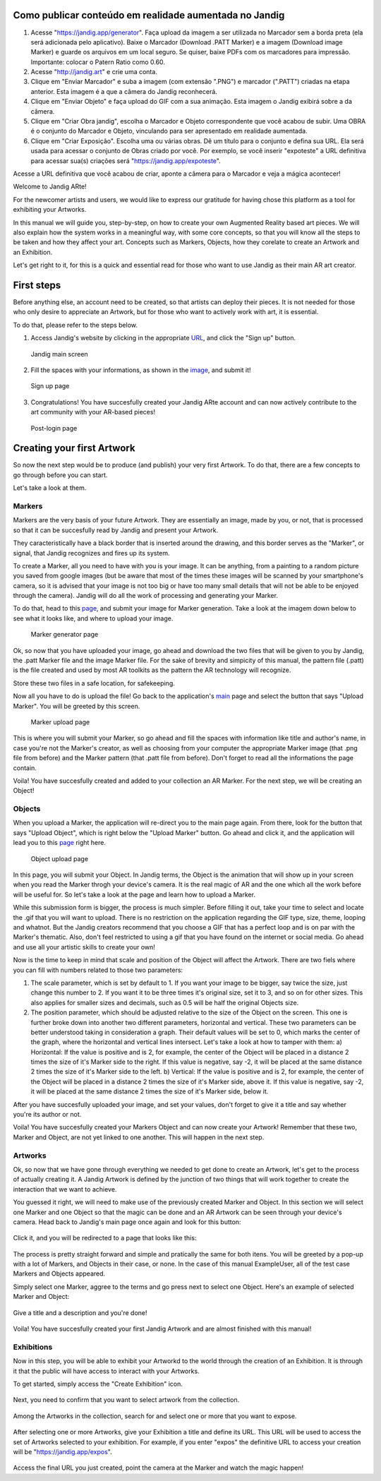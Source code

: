 Como publicar conteúdo em realidade aumentada no Jandig
=======================================================

1) Acesse "https://jandig.app/generator". Faça upload da imagem a
   ser utilizada no Marcador sem a borda preta (ela será adicionada pelo
   aplicativo). Baixe o Marcador (Download .PATT Marker) e a imagem
   (Download image Marker) e guarde os arquivos em um local seguro. Se
   quiser, baixe PDFs com os marcadores para impressão. Importante:
   colocar o Patern Ratio como 0.60.

2) Acesse "http://jandig.art" e crie uma conta.

3) Clique em "Enviar Marcador" e suba a imagem (com extensão ".PNG") e
   marcador (".PATT") criadas na etapa anterior. Esta imagem é a que a
   câmera do Jandig reconhecerá.

4) Clique em "Enviar Objeto" e faça upload do GIF com a sua animação.
   Esta imagem o Jandig exibirá sobre a da câmera.

5) Clique em "Criar Obra jandig", escolha o Marcador e Objeto
   correspondente que você acabou de subir. Uma OBRA é o conjunto do
   Marcador e Objeto, vinculando para ser apresentado em realidade
   aumentada.

6) Clique em "Criar Exposição". Escolha uma ou várias obras. Dê um
   título para o conjunto e defina sua URL. Ela será usada para acessar
   o conjunto de Obras criado por você. Por exemplo, se você inserir
   "expoteste" a URL definitiva para acessar sua(s) criações será
   "https://jandig.app/expoteste".

Acesse a URL definitiva que você acabou de criar, aponte a câmera para
o Marcador e veja a mágica acontecer!


Welcome to Jandig ARte!

For the newcomer artists and users, we would like to express our gratitude for having chose this platform as a tool for exhibiting your Artworks.

In this manual we will guide you, step-by-step, on how to create your own Augmented Reality based art pieces. We will also explain how the system works in a meaningful way, with some core concepts, so that you will know all the steps to be taken and how they affect your art. Concepts such as Markers, Objects, how they corelate to create an Artwork and an Exhibition.

Let's get right to it, for this is a quick and essential read for those who want to use Jandig as their main AR art creator.

First steps
===========

Before anything else, an account need to be created, so that artists can deploy their pieces. It is not needed for those who only desire to appreciate an Artwork, but for those who want to actively work with art, it is essential.

To do that, please refer to the steps below.

1) Access Jandig's website by clicking in the appropriate `URL`_, and click the "Sign up" button.

.. _URL: jandig.app

.. _image: https://jandig.app/users/signup/

.. figure:: ../docs/images/main-page-jandig.png
   :scale: 50%
   :alt: Jandig main screen
   :target: jandig.app
   
   Jandig main screen



2) Fill the spaces with your informations, as shown in the `image`_, and submit it!

.. figure:: ../docs/images/sign-up-page.png
   :scale: 50%
   :alt: Sign up page
   :target: jandig.app/users/signup
   
   Sign up page


3) Congratulations! You have succesfully created your Jandig ARte account and can now actively contribute to the art community with your AR-based pieces!

.. figure:: ../docs/images/main-page-logged.png
   :scale: 50%
   :alt: Post-login page
   :target: jandig.app

   Post-login page


Creating your first Artwork
===========================

So now the next step would be to produce (and publish) your very first Artwork. To do that, there are a few concepts to go through before you can start.

Let's take a look at them.

Markers
-------

Markers are the very basis of your future Artwork. They are essentially an image, made by you, or not, that is processed so that it can be succesfully read by Jandig and present your Artwork. 

They caracteristically have a black border that is inserted around the drawing, and this border serves as the "Marker", or signal, that Jandig recognizes and fires up its system. 

To create a Marker, all you need to have with you is your image. It can be anything, from a painting to a random picture you saved from google images (but be aware that most of the times these images will be scanned by your smartphone's camera, so it is advised that your image is not too big or have too many small details that will not be able to be enjoyed through the camera). Jandig will do all the work of processing and generating your Marker.

To do that, head to this `page`_, and submit your image for Marker generation. Take a look at the imagem down below to see what it looks like, and where to upload your image.

.. _page: https://jandig.app/generator/

.. figure:: ../docs/images/marker-generator.png
   :scale: 50%
   :alt: Marker generator page
   :target: https://jandig.app/generator/

   Marker generator page

Ok, so now that you have uploaded your image, go ahead and download the two files that will be given to you by Jandig, the .patt Marker file and the image Marker file. For the sake of brevity and simpicity of this manual, the pattern file (.patt) is the file created and used by most AR toolkits as the pattern the AR technology will recognize.

Store these two files in a safe location, for safekeeping.

Now all you have to do is upload the file! Go back to the application's `main`_ page and select the button that says "Upload Marker". You will be greeted by this screen.

.. _main: https://jandig.app

.. figure:: ../docs/images/upload-marker.png
   :scale: 50%
   :alt: Marker upload page
   :target: https://jandig.app/users/markers/upload/
   
   Marker upload page
   
This is where you will submit your Marker, so go ahead and fill the spaces with information like title and author's name, in case you're not the Marker's creator, as well as choosing from your computer the appropriate Marker image (that .png file from before) and the Marker pattern (that .patt file from before). Don't forget to read all the informations the page contain.

Voila! You have succesfully created and added to your collection an AR Marker. For the next step, we will be creating an Object!

Objects
-------

When you upload a Marker, the application will re-direct you to the main page again. From there, look for the button that says "Upload Object", which is right below the "Upload Marker" button. Go ahead and click it, and the application will lead you to this `page`_ right here.

.. figure:: ../docs/images/upload-object.png
   :scale: 50%
   
   Object upload page
 
In this page, you will submit your Object. In Jandig terms, the Object is the animation that will show up in your screen when you read the Marker throgh your device's camera. It is the real magic of AR and the one which all the work before will be useful for. So let's take a look at the page and learn how to upload a Marker.

While this submission form is bigger, the process is much simpler. Before filling it out, take your time to select and locate the .gif that you will want to upload. There is no restriction on the application regarding the GIF type, size, theme, looping and whatnot. But the Jandig creators recommend that you choose a GIF that has a perfect loop and is on par with the Marker's thematic. Also, don't feel restricted to using a gif that you have found on the internet or social media. Go ahead and use all your artistic skills to create your own! 

Now is the time to keep in mind that scale and position of the Object will affect the Artwork. There are two fiels where you can fill with numbers related to those two parameters:

1) The scale parameter, which is set by default to 1. If you want your image to be bigger, say twice the size, just change this number to 2. If you want it to be three times it's original size, set it to 3, and so on for other sizes. This also applies for smaller sizes and decimals, such as 0.5 will be half the original Objects size.
2) The position parameter, which should be adjusted relative to the size of the Object on the screen. This one is further broke down into another two different parameters, horizontal and vertical. These two parameters can be better understood taking in consideration a graph. Their default values will be set to 0, which marks the center of the graph, where the horizontal and vertical lines intersect. Let's take a look at how to tamper with them:
   a) Horizontal: If the value is positive and is 2, for example, the center of the Object will be placed in a distance 2 times the size of it's Marker side to the right. If this value is negative, say -2, it will be placed at the same distance 2 times the size of it's Marker side to the left.
   b) Vertical: If the value is positive and is 2, for example, the center of the Object will be placed in a distance 2 times the size of it's Marker side, above it. If this value is negative, say -2, it will be placed at the same distance 2 times the size of it's Marker side, below it.
   
After you have succesfully uploaded your image, and set your values, don't forget to give it a title and say whether you're its author or not. 

Voila! You have succesfully created your Markers Object and can now create your Artwork! Remember that these two, Marker and Object, are not yet linked to one another. This will happen in the next step.

Artworks
--------

Ok, so now that we have gone through everything we needed to get done to create an Artwork, let's get to the process of actually creating it. A Jandig Artwork is defined by the junction of two things that will work together to create the interaction that we want to achieve.

You guessed it right, we will need to make use of the previously created Marker and Object. In this section we will select one Marker and one Object so that the magic can be done and an AR Artwork can be seen through your device's camera. Head back to Jandig's main page once again and look for this button:

.. figure:: ../docs/images/artwork-button.png

Click it, and you will be redirected to a page that looks like this:

.. figure:: ../docs/images/artwork-page.png

The process is pretty straight forward and simple and pratically the same for both itens. You will be greeted by a pop-up with a lot of Markers, and Objects in their case, or none. In the case of this manual ExampleUser, all of the test case Markers and Objects appeared. 

Simply select one Marker, aggree to the terms and go press next to select one Object. Here's an example of selected Marker and Object:

.. figure:: ../docs/images/select-marker.png

.. figure:: ../docs/images/select-object.png

Give a title and a description and you're done!

.. figure:: ../docs/images/finish-art.png

Voila! You have succesfully created your first Jandig Artwork and are almost finished with this manual!


Exhibitions
--------

Now in this step, you will be able to exhibit your Artworkd to the world through the creation of an Exhibition. It is through it that the public will have access to interact with your Artworks.

To get started, simply access the "Create Exhibition" icon.

.. figure:: ../docs/images/exhibition-main-page.png
   :scale: 30%
   :alt: Create Exhibition icon on main page
   :target: https://jandig.app/users/exhibits/create/

Next, you need to confirm that you want to select artwork from the collection.

.. figure:: ../docs/images/exhibition-select-artwork-button.png
   :scale: 20%
   :alt: Select Artwork confirm button
   :target: https://jandig.app/users/exhibits/create/

Among the Artworks in the collection, search for and select one or more that you want to expose.

.. figure:: ../docs/images/exhibition-select-artwork.png
   :scale: 20%
   :alt: Select Artworks from collection

After selecting one or more Artworks, give your Exhibition a title and define its URL. This URL will be used to access the set of Artworks selected to your exhibition. For example, if you enter "expos" the definitive URL to access your creation will be "https://jandig.app/expos".

.. figure:: ../docs/images/exhibition-details.png
   :scale: 20%
   :alt: Insert details about your exhibition

Access the final URL you just created, point the camera at the Marker and watch the magic happen!
